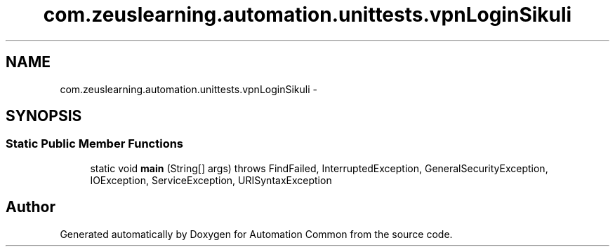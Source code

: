 .TH "com.zeuslearning.automation.unittests.vpnLoginSikuli" 3 "Fri Mar 9 2018" "Automation Common" \" -*- nroff -*-
.ad l
.nh
.SH NAME
com.zeuslearning.automation.unittests.vpnLoginSikuli \- 
.SH SYNOPSIS
.br
.PP
.SS "Static Public Member Functions"

.in +1c
.ti -1c
.RI "static void \fBmain\fP (String[] args)  throws FindFailed,             InterruptedException, GeneralSecurityException, IOException,             ServiceException, URISyntaxException "
.br
.in -1c

.SH "Author"
.PP 
Generated automatically by Doxygen for Automation Common from the source code\&.
